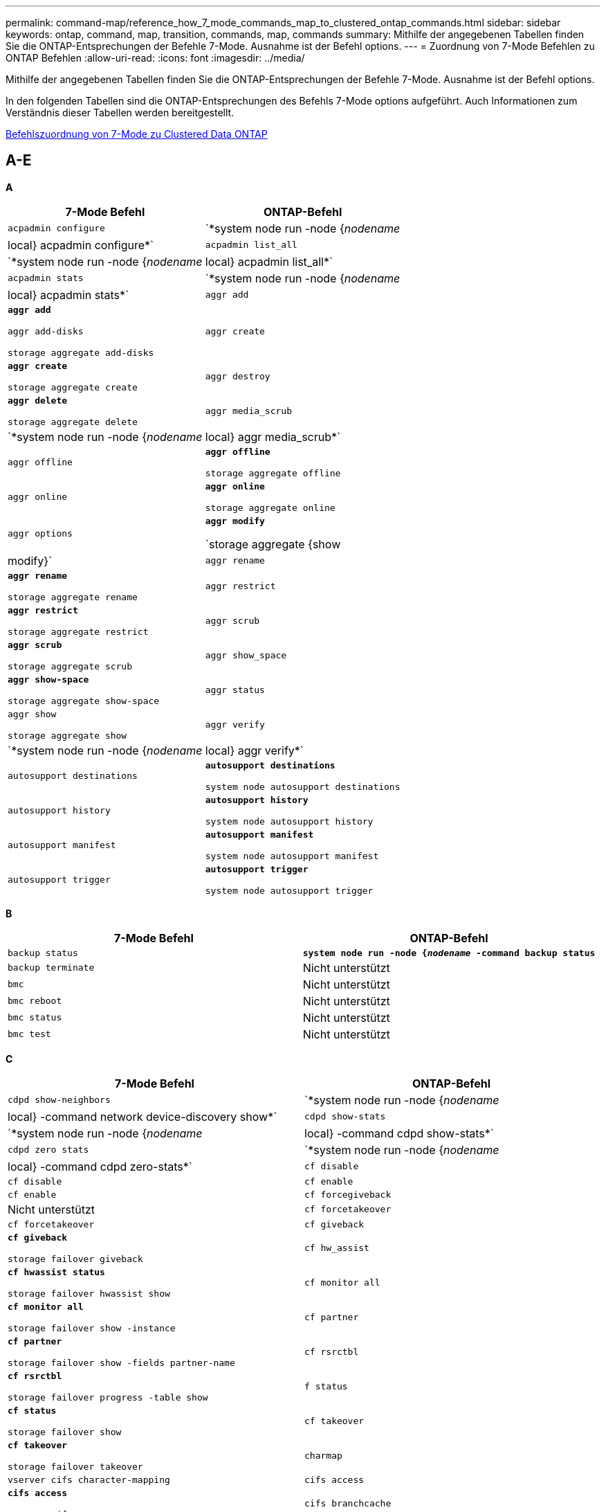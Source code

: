 ---
permalink: command-map/reference_how_7_mode_commands_map_to_clustered_ontap_commands.html 
sidebar: sidebar 
keywords: ontap, command, map, transition, commands, map, commands 
summary: Mithilfe der angegebenen Tabellen finden Sie die ONTAP-Entsprechungen der Befehle 7-Mode. Ausnahme ist der Befehl options. 
---
= Zuordnung von 7-Mode Befehlen zu ONTAP Befehlen
:allow-uri-read: 
:icons: font
:imagesdir: ../media/


[role="lead"]
Mithilfe der angegebenen Tabellen finden Sie die ONTAP-Entsprechungen der Befehle 7-Mode. Ausnahme ist der Befehl options.

In den folgenden Tabellen sind die ONTAP-Entsprechungen des Befehls 7-Mode options aufgeführt. Auch Informationen zum Verständnis dieser Tabellen werden bereitgestellt.

xref:concept_how_to_interpret_clustered_ontap_command_maps_for_7_mode_administrators.adoc[Befehlszuordnung von 7-Mode zu Clustered Data ONTAP]



== A-E

[role="lead"]
*A*

|===
| 7-Mode Befehl | ONTAP-Befehl 


 a| 
`acpadmin configure`
 a| 
`*system node run -node {_nodename_|local} acpadmin configure*`



 a| 
`acpadmin list_all`
 a| 
`*system node run -node {_nodename_|local} acpadmin list_all*`



 a| 
`acpadmin stats`
 a| 
`*system node run -node {_nodename_|local} acpadmin stats*`



 a| 
`aggr add`
 a| 
`*aggr add*`

`aggr add-disks`

`storage aggregate add-disks`



 a| 
`aggr create`
 a| 
`*aggr create*`

`storage aggregate create`



 a| 
`aggr destroy`
 a| 
`*aggr delete*`

`storage aggregate delete`



 a| 
`aggr media_scrub`
 a| 
`*system node run -node {_nodename_|local} aggr media_scrub*`



 a| 
`aggr offline`
 a| 
`*aggr offline*`

`storage aggregate offline`



 a| 
`aggr online`
 a| 
`*aggr online*`

`storage aggregate online`



 a| 
`aggr options`
 a| 
`*aggr modify*`

`storage aggregate {show | modify}`



 a| 
`aggr rename`
 a| 
`*aggr rename*`

`storage aggregate rename`



 a| 
`aggr restrict`
 a| 
`*aggr restrict*`

`storage aggregate restrict`



 a| 
`aggr scrub`
 a| 
`*aggr scrub*`

`storage aggregate scrub`



 a| 
`aggr show_space`
 a| 
`*aggr show-space*`

`storage aggregate show-space`



 a| 
`aggr status`
 a| 
`aggr show`

`storage aggregate show`



 a| 
`aggr verify`
 a| 
`*system node run -node {_nodename_|local} aggr verify*`



 a| 
`autosupport destinations`
 a| 
`*autosupport destinations*`

`system node autosupport destinations`



 a| 
`autosupport history`
 a| 
`*autosupport history*`

`system node autosupport history`



 a| 
`autosupport manifest`
 a| 
`*autosupport manifest*`

`system node autosupport manifest`



 a| 
`autosupport trigger`
 a| 
`*autosupport trigger*`

`system node autosupport trigger`

|===
[role="lead"]
*B*

|===
| 7-Mode Befehl | ONTAP-Befehl 


 a| 
`backup status`
 a| 
`*system node run -node {_nodename_ -command backup status*`



 a| 
`backup terminate`
 a| 
Nicht unterstützt



 a| 
`bmc`
 a| 
Nicht unterstützt



 a| 
`bmc reboot`
 a| 
Nicht unterstützt



 a| 
`bmc status`
 a| 
Nicht unterstützt



 a| 
`bmc test`
 a| 
Nicht unterstützt

|===
[role="lead"]
*C*

|===
| 7-Mode Befehl | ONTAP-Befehl 


 a| 
`cdpd show-neighbors`
 a| 
`*system node run -node {_nodename_|local} -command network device-discovery show*`



 a| 
`cdpd show-stats`
 a| 
`*system node run -node {_nodename_|local} -command cdpd show-stats*`



 a| 
`cdpd zero stats`
 a| 
`*system node run -node {_nodename_|local} -command cdpd zero-stats*`



 a| 
`cf disable`
 a| 
`cf disable`



 a| 
`cf enable`
 a| 
`cf enable`



 a| 
`cf forcegiveback`
 a| 
Nicht unterstützt



 a| 
`cf forcetakeover`
 a| 
`cf forcetakeover`



 a| 
`cf giveback`
 a| 
`*cf giveback*`

`storage failover giveback`



 a| 
`cf hw_assist`
 a| 
`*cf hwassist status*`

`storage failover hwassist show`



 a| 
`cf monitor all`
 a| 
`*cf monitor all*`

`storage failover show -instance`



 a| 
`cf partner`
 a| 
`*cf partner*`

`storage failover show -fields partner-name`



 a| 
`cf rsrctbl`
 a| 
`*cf rsrctbl*`

`storage failover progress -table show`



 a| 
`f status`
 a| 
`*cf status*`

`storage failover show`



 a| 
`cf takeover`
 a| 
`*cf takeover*`

`storage failover takeover`



 a| 
`charmap`
 a| 
`vserver cifs character-mapping`



 a| 
`cifs access`
 a| 
`*cifs access*`

`vserver cifs access`



 a| 
`cifs branchcache`
 a| 
`*cifs branchcache*`

`vserver cifs branchcache`



 a| 
`cifs changefilerpwd`
 a| 
`*cifs changefilerpwd*`

`vserver cifs changefilerpwd`



 a| 
`cifs domaininfo`
 a| 
vserver cifs {show Instance-Domain ermittelte-Server show -instance}



 a| 
`cifs gpresult`
 a| 
`vserver cifs group-policy show-applied`



 a| 
`cifs gpupdate`
 a| 
`vserver cifs group-policy update`



 a| 
`cifs homedir`
 a| 
`vserver cifs home-directory`



 a| 
cifs-Nbalias
 a| 
vserver cifs { add-netbios-Aliase - remove-netbios-Aliase - show -Display-netbios-Aliase }



 a| 
cifs-Präfdc
 a| 
vserver cifs Domain bevorzugt - dc



 a| 
cifs-Neustart
 a| 
cifs vserver Start



 a| 
cifs-Sitzungen
 a| 
vservern zeigen cifs-Sitzungen



 a| 
cifs Einrichtung
 a| 
cifs vserver erstellen



 a| 
cifs-Freigaben
 a| 
*cifs Shares* vserver cifs Share



 a| 
cifs-Statistik
 a| 
Statistiken zeigen -object cifs



 a| 
cifs beenden
 a| 
cifs-Stopp von vserver



 a| 
cifs-Testdc
 a| 
cifs-Domänenerkannte vserver-Server



 a| 
cifs resetdc
 a| 
*cifs resetdc* vserver cifs Domain entdeckt-Server Reset-Server



 a| 
Klon löschen
 a| 
Nicht unterstützt



 a| 
Klon wird gestartet
 a| 
Erstellen eines Volume-Dateiklonen



 a| 
Klonstopp
 a| 
Nicht unterstützt



 a| 
Klonstatus
 a| 
Klon von Volume-Dateien werden angezeigt



 a| 
Konfigurationsklon
 a| 
Nicht unterstützt



 a| 
Konfigurationsdiff
 a| 
Nicht unterstützt



 a| 
Config Dump
 a| 
Nicht unterstützt



 a| 
Konfigurations-Restore
 a| 
Nicht unterstützt



 a| 
Cordump
 a| 
Coredump des Systemknotens

|===
[role="lead"]
*D*

|===
| 7-Mode Befehl | ONTAP-Befehl 


 a| 
Datum
 a| 
*Datum* { System } Cluster } date { show modify



 a| 
dcb-Priorität
 a| 
Auf dem System-Node wird die dcb-Priorität -Node _nodename_ -Command ausgeführt



 a| 
dcb-Priorität wird angezeigt
 a| 
Auf dem System-Node wird die DCB-Priorität -Node _nodename_ -Command angezeigt



 a| 
dcb anzeigen
 a| 
Auf dem System-Node wird -Node _nodename_ -Command dcb show ausgeführt



 a| 
df
 a| 
*Df*



 a| 
df [aggr-Name]
 a| 
df -Aggregate _Aggregate-Name_



 a| 
df [PATH Name]
 a| 
df -fileys-Name_path- Name_



 a| 
df -A
 a| 
*Df -A*



 a| 
df -g
 a| 
*Df -g* df -Gigabyte



 a| 
df -h
 a| 
*Df -h* df -Autosize



 a| 
df – i
 a| 
*Df -i*



 a| 
df – k
 a| 
*Df -k* df -Kilobyte



 a| 
df – L
 a| 
*Df -L* df -FlexCache



 a| 
df -m
 a| 
*Df -m* df -Megabyte



 a| 
df -r
 a| 
*Df -r*



 a| 
df -s
 a| 
*Df -s*



 a| 
df -S
 a| 
*Df -S*



 a| 
df -t
 a| 
*Df -t* df -Terabyte



 a| 
df -V
 a| 
*Df -V* df -Volumes



 a| 
df -x
 a| 
*Df -x* df -skip-Snapshot-Lines



 a| 
Festplattenzuordnung
 a| 
*Disk zuweisen* Speicher Festplatte zuweisen



 a| 
Festplattenverschlüsselung
 a| 
Auf dem Systemknoten wird -Node ausgeführt__nodename__ -command Disk verschlüsselte



 a| 
Festplattenausfall
 a| 
* Datenträger schlägt fehl* Speicher-Festplatte schlägt fehl



 a| 
Festplattenmaint
 a| 
*Disk maint {Start } Status }* System Node Run -Node {_nodename_ Local} -Command Disk maint {Start/Abbruch/Status/Liste



 a| 
Festplatte entfernen
 a| 
*Disk entfernen* Speicherdatenträger entfernen



 a| 
Festplatte austauschen
 a| 
*Disk ersetzen* Speicherdatenträger ersetzen



 a| 
Festplattenbereinigung
 a| 
Auf dem System-Node wird -Node _nodename_ -Command Disk desinfiziert



 a| 
Scrub auf Festplatte
 a| 
Storage-Aggregat-Scrub



 a| 
Disk anzeigen
 a| 
Speicher Festplatte anzeigen



 a| 
Scheibe simmpull
 a| 
Auf dem System-Node wird -Node _nodename_ -Command Disk simpull ausgeführt



 a| 
Scheibe sidrücken
 a| 
Auf dem System-Node wird -Node _nodename_ -Command Disk simpest ausgeführt



 a| 
Festplatte: Keine Ersatzteile
 a| 
Speicherfestplatte Nullen



 a| 
Disk_FW_Update
 a| 
Das System-Node-Image wird geändert



 a| 
dns-Info
 a| 
dns-Anzeige



 a| 
Download
 a| 
Aktualisierung des System-Node-Images



 a| 
Du [PATH Name]
 a| 
Du -vserver _vservername_ -Path __Pfadname__Volume-Datei show-Disk-uennutzung -vserver_vserver_Name_ -path_Pfadname_



 a| 
Du -h
 a| 
Du -vserver _vservername_ -path _Pfadname_ -hvolume file show-Disk-nutzungses -vserver _vserver_Name_ -path_Pfadname_ -h



 a| 
Du -k
 a| 
Du -vserver _vservername_ -path _Pfadname_ -kVolume file show-Disk-usnutzungses -vserver _vserver_Name_ -path_Pfadname_ -k



 a| 
Du -m
 a| 
Du -vserver _vservername_ -path _Pfadname_ -mvolume file show-Disk-uutzen -vserver _vserver_Name_ -path_Pfadname_ -m



 a| 
Du -r
 a| 
Du -vserver _vservername_ -path _Pfadname_ -rVolume-Datei show-Disk-nutzungses -vserver _vserver_Name_ -path_Pfadname_ -r



 a| 
Du -U
 a| 
Du -vserver _vservername_ -path _Pfadname_ -uvolume file show-Disk-usnutzungses -vserver _vserver_Name_ -path_Pfadname_ -U



 a| 
Dump
 a| 
Nicht unterstütztSie müssen das Backup mithilfe von NDMP wie in der Tape Backup-Dokumentation beschrieben initiieren. Für die Funktion dump-to-null müssen Sie die NDMP-Umgebungsvariable DUMP_TO_Null einstellen.

https://["Datensicherung mithilfe von Tape Backup"]

|===
[role="lead"]
*E*

|===
| 7-Mode Befehl | ONTAP-Befehl 


 a| 
Echo
 a| 
*Echo*



 a| 
ems-Ereignisstatus
 a| 
*ems Ereignisstatus* Ereignisstatus wird angezeigt



 a| 
ems-Log Dump
 a| 
Ereignisprotokollshow -time >__time-interval___



 a| 
ems-Log Dump-Wert
 a| 
Ereignisprotokoll zeigen



 a| 
Umgebungs-Chassis
 a| 
Auf dem System-Node wird -Node {_nodename_ Local} -Command Environment Chassis ausgeführt



 a| 
Umgebungsstatus
 a| 
Der Umgebungsstatus des System-Knotens -Node__nodename_ -Command wird ausgeführt



 a| 
Umgebungs-Shelf
 a| 
Nicht unterstützt

Sie müssen den Befehlssatz „`storage Shelf`“ verwenden.



 a| 
Umgebungs-Shelf_Log
 a| 
*Environment Shelf_Log* System Node Run -Node {_nodename_ Local} -Command Environment Shelf_log



 a| 
Environment Shelf_stats
 a| 
Auf dem System-Node wird -Node {_nodename_ Local} -Command Environment Shelf_stats ausgeführt



 a| 
Umgebungs-Shelf_Power_Status
 a| 
Nicht unterstützt Sie müssen den Befehlssatz „`storage Shelf`“ verwenden.



 a| 
Umgebungs-Chassis
 a| 
Auf dem System-Node wird -Node {_nodename_ Local} -Command Environment Chassis ausgeführt



 a| 
Sensoren der Chassis-Liste der Umgebung
 a| 
Auf dem System-Node werden -Node {_nodename_ Local}-Umgebungssensoren angezeigt



 a| 
Exportfs
 a| 
vserver Exportrichtlinie [Regel]



 a| 
Exportfs -f
 a| 
der Cache für die exportrichtlinie von vserver wird bereinigt



 a| 
Exportfs -o
 a| 
vserver Exportrichtlinie



 a| 
Exportfs -p
 a| 
regel für die Exportrichtlinie von vserver



 a| 
Exportfs -q
 a| 
vserver Exportrichtlinie [Regel]

|===


== F-J

[role="lead"]
*F*

|===
| 7-Mode Befehl | ONTAP-Befehl 


 a| 
Konfiguration fcadmin
 a| 
Auf dem System-Node wird -Node {_nodename_ Local} -Command fcadmin config ausgeführt



 a| 
Fcadmin Link_stats
 a| 
Auf dem Systemknoten wird -Node {_nodename_ lokaler} -command fcadmin Link_stats ausgeführt



 a| 
Fcadmin fcal_stats
 a| 
Auf dem Systemknoten wird -Node {_nodename_ lokaler} -command fcadmin fcal_stats ausgeführt



 a| 
Fcadmin device_map
 a| 
Auf dem Systemknoten wird -Node {_nodename_ Local} -command fcadmin device_map ausgeführt



 a| 
Fcknic
 a| 
Nicht unterstützt



 a| 
fcp-Konfiguration
 a| 
Ändern des Network fcp Adapters



 a| 
fcp Nameserver
 a| 
*fcp Nameserver Show* vserver fcp Nameserver Show



 a| 
fcp-Knotenname
 a| 
vserver fcp-Knotenname



 a| 
fcp-Ping
 a| 
*fcp Ping-igroup show ODER fcp Ping-Initiator show*

vserver fcp Ping-igroup show ODER vServer fcp Ping-Initiator show



 a| 
fcp-Portname
 a| 
*fcp Portname show* vserver fcp Portname anzeigen



 a| 
fcp anzeigen
 a| 
vserver fcp zeigen



 a| 
fcp wird gestartet
 a| 
*fcp Start* vserver fcp Start



 a| 
fcp-Statistik
 a| 
*fcp Stats* fcp Adapter Stats



 a| 
fcp-Status
 a| 
fcp-Status von vserver



 a| 
fcp-Stopp
 a| 
*fcp STOP* vserver fcp STOP



 a| 
fcp-Topologie
 a| 
es werden die FCP-Topologie des Netzwerks oder die FCP-Topologie des vServers angezeigt



 a| 
fcp wwpn-Alias
 a| 
*fcp wwpn-Alias* vServer fcp wwpn-Alias



 a| 
fcp-Zone
 a| 
*fcp-Zone wird angezeigt*

Netzwerk-fcp-Zone wird angezeigt



 a| 
fcp Dump
 a| 
*fcp Adapter Dump* Netzwerk fcp Adapter Dump



 a| 
fcp zurücksetzen
 a| 
*fcp Adapter zurücksetzen* Netzwerk-fcp-Adapter zurückgesetzt



 a| 
Fcstat Link_stats
 a| 
Auf dem Systemknoten wird -Node {_nodename_ lokaler} -command fcstat Link_stats ausgeführt



 a| 
Fcstat fcal_stats
 a| 
Auf dem Systemknoten wird -Node {_nodename_ lokaler} -command fcstat fcal_stats ausgeführt



 a| 
Fcstat device_map
 a| 
Auf dem Systemknoten wird -Node {_nodename_ Local} -command fcstat device_map ausgeführt



 a| 
Dateireservierung
 a| 
Volume-Dateireservierung



 a| 
Filestat
 a| 
Nicht unterstützt



 a| 
FlexCache
 a| 
Volume FlexCache



 a| 
fpolicy
 a| 
*fpolicy* vserver fpolicy



 a| 
Fsicherheitsshow
 a| 
vserver-Sicherheitsdatei wird angezeigt



 a| 
Fsicherheitsrelevante Daten
 a| 
es gelten das vserver-Sicherheitsdateiverzeichnis



 a| 
Fsicherheitsstatus
 a| 
vserver Security file-Directory Job-show



 a| 
Fsicherheitsrelevante Stornierung
 a| 
legen Sie einen Job für das vservers für die Sicherheitsdateiverzeichnis auf



 a| 
FSecurity-Schutz vor dem Entfernen
 a| 
vserver Security file-Directory remove-lag



 a| 
ftp
 a| 
Nicht unterstützt

|===
[role="lead"]
*H*

|===
| 7-Mode Befehl | ONTAP-Befehl 


 a| 
Halt
 a| 
System Node halt -Node _nodename_



 a| 
Halt -f
 a| 
Anhalten des Systemknotens -Takeover wahr



 a| 
Halt -d
 a| 
System Node halt -Dump TRUE



 a| 
Hilfe
 a| 
?


NOTE: Sie müssen das Fragezeichen (?) eingeben. Symbol, um diesen Befehl in ONTAP auszuführen.



 a| 
Hostname
 a| 
*Hostname* System Hostname



 a| 
Httpstat
 a| 
Nicht unterstütztSie müssen den Statistik-Befehl verwenden.

|===
[role="lead"]
*I*

|===
| 7-Mode Befehl | ONTAP-Befehl 


 a| 
If_addr_Filter_Info
 a| 
System Node run -Note _nodename_ -Command if_addr_Filter_info



 a| 
Ifconfig
 a| 
Netzwerk-Schnittstellenarbeit {Schnittstelle}



 a| 
Ifconfig -a
 a| 
Netzwerkschnittstelle zeigen Netzwerk {Schnittstelle} Port an



 a| 
Ifconfig-Alias
 a| 
Netzwerkschnittstelle erstellen



 a| 
Ifconfig down
 a| 
Netzwerkschnittstelle modify -Status-admin nicht aktiv



 a| 
Ifconfig flowcontrol
 a| 
Netzwerk-Port modify -flowcontrol-admin



 a| 
Ifconfig-Mediatype
 a| 
Netzwerkanschluss ändern {-Duplex-admin - -Speed-admin}



 a| 
Ifconfig mtusize
 a| 
Netzwerkport modify -mtu



 a| 
Ifconfig Netzmaske
 a| 
Netzwerkschnittstelle modify -Netmask



 a| 
Ifconfig auf
 a| 
Netzwerkschnittstelle modify -Status-admin up



 a| 
Iffrip erstellen
 a| 
Netzwerkport-iffrp create



 a| 
Iffrip hinzufügen
 a| 
Netzwerk-Port iffrp add -Port



 a| 
Iffrp löschen
 a| 
Netzwerkport iffrp remove-Port



 a| 
Ifgrp zerstören
 a| 
Netzwerkport iffrp delete



 a| 
Iffrip Gefallen
 a| 
Erstellen Sie in ONTAP 9 Releases eine Failover-Gruppe für die beiden Ports mit dem Befehl „Network Interface Failover-groups create“. Verwenden Sie dann den Befehl Network Interface modify, um den bevorzugten Home-Port mit der Option -Home-Port einzustellen, und setzen Sie die Option -autorevert auf true.


NOTE: Entfernen Sie die Ports aus dem iffrp, bevor Sie sie zur Failover-Gruppe hinzufügen. Als Best Practice wird empfohlen, Ports von unterschiedlichen NICs zu verwenden. Diese Praxis verhindert auch EMS-Warnungen in Bezug auf unzureichende Redundanz.



 a| 
Iffrp nofavor
 a| 
Verwenden Sie in ONTAP 9 Versionen dasselbe Verfahren für Failover-Gruppen.



 a| 
Iffrip-Status
 a| 
Auf dem Systemknoten wird der Status -Node {_nodename_ Local} -Command iffrp ausgeführt



 a| 
Iffrip stat
 a| 
Auf dem System-Node wird -Node {_nodename_ Local} -Command ifstat _iffrp-Port_ ausgeführt



 a| 
Iffrip-Show
 a| 
Netzwerkport-iffrp wird angezeigt



 a| 
Ifinfo
 a| 
Auf dem System-Node wird -Node {_nodename_ Local} -Command ifinfo ausgeführt



 a| 
Ifstat
 a| 
Auf dem System-Node wird -Node {_nodename_ Local} -Command ifstat ausgeführt



 a| 
initiatorgruppe hinzufügen
 a| 
*Igroup hinzufügen* lun igroup hinzufügen



 a| 
igroup alua
 a| 
lun igroup modify -alua



 a| 
igroup-Bindung
 a| 
*Igroup binden* lun igroup binden



 a| 
igroup zerstören
 a| 
*Igroup delete* lun igroup löschen



 a| 
initiatorgruppe erstellen
 a| 
*Igroup create* lun igroup create



 a| 
initiatorgruppe entfernen
 a| 
*Igroup entfernen* lun igroup entfernen



 a| 
igroup umbenennen
 a| 
*Igroup umbenennen* lun igroup umbenennen



 a| 
initiatorgruppe
 a| 
Igrouplun-igroup-Satz



 a| 
initiatorgruppe wird angezeigt
 a| 
*Igroup show* lun igroup anzeigen



 a| 
igroup-Set-ostype
 a| 
igroup modify -ostype



 a| 
bindung der initiatorgruppe aufheben
 a| 
*Igroup unbind* lun igroup unbind



 a| 
ipsec
 a| 
Nicht unterstützt



 a| 
iscsi-Alias
 a| 
iscsi Createvserver iscsi erstellt ODER

iscsi ändern

vserver iscsi Ändern



 a| 
iscsi-Verbindung
 a| 
*iscsi-Verbindung* vserver iscsi-Verbindung



 a| 
iscsi-Initiator
 a| 
*iscsi-Initiator* vserver iscsi-Initiator



 a| 
iscsi-Schnittstelle
 a| 
*iscsi-Schnittstelle* vserver iscsi-Schnittstelle



 a| 
iscsi isns
 a| 
*iscsi isns* vserver iscsi isns



 a| 
iscsi-Portal
 a| 
*iscsi-Portal* vserver iscsi-Portal



 a| 
iscsi-Sicherheit
 a| 
*iscsi-Sicherheit* vserver iscsi-Sicherheit



 a| 
iscsi-Sitzung
 a| 
*iscsi-Sitzung* vserver iscsi-Sitzung



 a| 
iscsi zeigen
 a| 
*iscsi Show* vserver iscsi zeigen



 a| 
iscsi Start
 a| 
*iscsi Start* vserver iscsi Start



 a| 
iscsi-Statistiken
 a| 
Statistik {Start STOP show} -object -Wert Objekt_


NOTE: Verfügbar auf der erweiterten Berechtigungsebene



 a| 
iscsi-Stopp
 a| 
*iscsi-Stopp* Server-iscsi-Stopp

|===


== K-O

[role="lead"]
*K*

|===
| 7-Mode Befehl | ONTAP-Befehl 


 a| 
Schlüsselmanager
 a| 
Auf dem Systemknoten wird -Node {_nodename_ lokaler} -Command key_Manager ausgeführt



 a| 
Schlüsselgr
 a| 
Systemknoten führen -Node {_nodename_ Local} -command keymgr für die Management-Schnittstellentasten aus, müssen Sie die Befehle "`security Certificates`" verwenden.

|===
[role="lead"]
*L*

|===
| 7-Mode Befehl | ONTAP-Befehl 


 a| 
`*license*`
 a| 
`*license show*`

`*system license show*`



 a| 
`*license add*`
 a| 
`*license add*`

`*system license add -license-code _V2_license_code_*`



 a| 
`*license delete*`
 a| 
`*license delete*`

`*system license delete -package _package_name_*`



 a| 
`*lock break*`
 a| 
`*vserver locks break*`


NOTE: Verfügbar auf der erweiterten Berechtigungsebene



 a| 
`*lock break -h host*`
 a| 
`*vserver locks break -client-address _client-address_*`



 a| 
`*lock break -net network*`
 a| 
`*vserver locks break -client-address-type _ip address type_*`



 a| 
`*lock break -o owner*`
 a| 
`*vserver locks break -owner-id _owner-id_*`



 a| 
`*lock break -p protocol*`
 a| 
`*vserver locks break -protocol _protocol_*`



 a| 
`*lock status*`
 a| 
`*vserver locks show*`



 a| 
`*lock status -h host*`
 a| 
`*vserver locks show -client-address _client-address_*`



 a| 
`*lock status -o owner*`
 a| 
`*vserver locks show -owner-id _owner id_*`



 a| 
`*lock status -p protocol*`
 a| 
`*vserver locks show -protocol _protocol_*`



 a| 
`*logger*`
 a| 
`*logger*`

`*system node run -node {nodename|local} -command logger*`



 a| 
`*logout*`
 a| 
`*exit*`



 a| 
`*lun clone*`
 a| 
`*volume file clone create*`



 a| 
`*lun comment*`
 a| 
`*lun comment*`



 a| 
`*lun config_check*`
 a| 
Nicht unterstützt



 a| 
`*lun create*`
 a| 
`lun create –vserver _vserver_name_*`



 a| 
`*lun destroy*`
 a| 
`*lun delete*`



 a| 
`*lun map*`
 a| 
`*lun map –vserver _vserver_name_*`



 a| 
`*lun maxsize*`
 a| 
`*lun maxsize*`



 a| 
`*lun move*`
 a| 
`*lun move*`



 a| 
`*lun offline*`
 a| 
`*lun modify -state offline*`



 a| 
`*lun online*`
 a| 
`*lun modify -state online*`



 a| 
`*lun resize*`
 a| 
`*lun resize*`



 a| 
`*lun set*`
 a| 
`*lun set*`



 a| 
`*lun setup*`
 a| 
`*lun create*`



 a| 
`*lun share*`
 a| 
Nicht unterstützt



 a| 
`*lun show*`
 a| 
`*lun show*`



 a| 
`*lun snap*`
 a| 
Nicht unterstützt



 a| 
`*lun stats*`
 a| 
`*statistics show -object lun*`


NOTE: Verfügbar auf der erweiterten Berechtigungsebene



 a| 
`*lun unmap*`
 a| 
`*lun unmap*`

|===
[role="lead"]
*M*

|===
| 7-Mode Befehl | ONTAP-Befehl 


 a| 
Mann
 a| 
*Mann*



 a| 
Maxfiles
 a| 
vol modify -max-_number-of-files_ ODER vol -fields-Dateien



 a| 
mt
 a| 
Nicht unterstützt

Sie müssen den Befehlssatz für das Speicherband verwenden.

|===
[role="lead"]
*N*

|===
| 7-Mode Befehl | ONTAP-Befehl 


 a| 
nbtstat
 a| 
vserver cifs nbtstat



 a| 
NDMPD
 a| 
{System} Server Dienste ndmp



 a| 
NDMPcopy
 a| 
Auf dem System-Node wird -Node {_nodename_ Local} ndmpcopy ausgeführt



 a| 
NDMPD ein
 a| 
*NDMPD auf* Systemdienste NDMPD auf



 a| 
NDMPD aus
 a| 
*NDMPD off* Systemdienste NDMPD aus



 a| 
NDMPD-Status
 a| 
{System} vserver Services ndmp-Status



 a| 
NDMPD-Sonde
 a| 
{System} Dienste ndmp-Sonde



 a| 
NDMPd töten
 a| 
{System} Dienste ndmp kill



 a| 
NDMPD-Kilall
 a| 
{System} Dienste ndmp kill-all



 a| 
NDMPD-Kennwort
 a| 
{System} Dienste ndmp-Passwort



 a| 
NDMPD-Version
 a| 
{System} Dienste ndmp-Version



 a| 
ndp
 a| 
Auf dem Systemknoten wird -Node {_nodename_ lokaler} keymgr ausgeführt



 a| 
Netdiag
 a| 
Nicht unterstütztSie müssen die Netzwerkschnittstelle oder netstat-Befehle verwenden.



 a| 
Netsat
 a| 
Auf dem Systemknoten wird der Node _nodename_-Befehl netstat ausgeführt



 a| 
Failover der Netzwerkschnittstelle
 a| 
Netzwerkschnittstelle show -Failover



 a| 
Netzwerkport-vlan ändern
 a| 
Nicht unterstützt



 a| 
nfs aus
 a| 
*nfs aus* vserver nfs aus



 a| 
nfs-an
 a| 
*nfs auf* vserver nfs auf



 a| 
nfs Einrichtung
 a| 
vserver nfs Erstellung ODER vServer-Einrichtung



 a| 
nfs stat
 a| 
Statistik {Start} -object nfs*



 a| 
nfs-Status
 a| 
nfs-Status von vserver



 a| 
nfs vstorage
 a| 
vserver nfs modify -vstorage



 a| 
Nfsstat
 a| 
Statistics show -object nfs*

|===
[role="lead"]
*O*

|===
| 7-Mode Befehl | ONTAP-Befehl 


 a| 
Geortet
 a| 
Nicht unterstützt

|===


== P-T

[role="lead"]
*P*

|===
| 7-Mode Befehl | ONTAP-Befehl 


 a| 
Partner
 a| 
Nicht unterstützt



 a| 
Passwd
 a| 
Sicherheits-Login-Passwort



 a| 
perf-Bericht -t
 a| 
Statistik {Start} -object perf



 a| 
Ping \{Host}
 a| 
Netzwerk ping {-Node _nodename_ - lif _lif-Name_} -Destination



 a| 
Ping \{count}
 a| 
Netzwerk ping {-Node _nodename_ - lif _lif-Name_} -count



 a| 
Ping -l-Schnittstelle
 a| 
Netzwerk ping -lif _lif-Name_



 a| 
Ping -V
 a| 
Netzwerk ping -Node {_nodename_ - lif _lif-Name_} -verbose



 a| 
Ping -s
 a| 
Netzwerk ping -Node {_nodename_ -lif _lif-Name_} -show-Detail



 a| 
Ping -R
 a| 
Netzwerk ping -Node {_nodename_ -lif _lif-Name_} -record-Route



 a| 
Pktt löschen
 a| 
Auf dem Systemknoten wird -Node {_nodename_ Local} pktt delete ausgeführt



 a| 
Pktt-Dump
 a| 
Auf dem Systemknoten wird -Node {_nodename_ lokaler} pktt Dump ausgeführt



 a| 
Pktt-Liste
 a| 
Auf dem Systemknoten wird -Node {_nodename_ Local} pktt-Liste ausgeführt



 a| 
PKTP-Pause
 a| 
Auf dem Systemknoten wird -Node {_nodename_ lokaler} pktt Pause ausgeführt



 a| 
Pktt Start
 a| 
Auf dem Systemknoten wird -Node {_nodename_ lokaler} pktt-Start ausgeführt



 a| 
Pktt-Status
 a| 
System Node Run -Node {_nodename_ lokaler} pktt Status



 a| 
Pktt-Stopp
 a| 
Auf dem Systemknoten wird -Node {_nodename_ lokaler} pktt-Stopp ausgeführt



 a| 
Portset hinzufügen
 a| 
*Portset add* lun Portset add



 a| 
Portset create
 a| 
*Portset create* lun Portset create



 a| 
Portsatz löschen
 a| 
*Portset delete* lun Portset löschen



 a| 
Portset entfernen
 a| 
*Portset remove* lun Portset entfernen



 a| 
Portset anzeigen
 a| 
*Portset show* lun portset anzeigen



 a| 
Standard für Hybrid-Cache
 a| 
Nicht unterstützt



 a| 
Priorität für Hybrid-Cache-Satz
 a| 
Volume modify -Volume_Volume_Name_ -vserver_vserver_Name_ -Caching-Policy_Name_



 a| 
Prioritätsachse Hybrid-Cache zeigen
 a| 
Volume show -Volume _Volume_Name_ -vserver _vserver_Name_ -Fields Caching -Policy



 a| 
priv.-Satz
 a| 
Set-Privilege

|===
[role="lead"]
*Q*

|===
| 7-Mode Befehl | ONTAP-Befehl 


 a| 
Qtree erstellen
 a| 
*Qtree erstellen* Volume qtree erstellen



 a| 
Qtree-Oplocks
 a| 
*Qtree Oplocks* Volumen-qtree-Oplocks



 a| 
Qtree Sicherheit
 a| 
*Qtree Security* Volume qtree Sicherheit



 a| 
Qtree-Status
 a| 
Qtree zeigt Volume-qtree



 a| 
Qtree-Statistiken
 a| 
Qtree StatistikenVolume qtree Statistiken



 a| 
Kontingentzuhaben
 a| 
Kontingentänderung -State Volume quota modify -State auf



 a| 
Quotenablassen
 a| 
Quotenänderung -statevolume quota modify -State off



 a| 
Kontingente aus
 a| 
*Quote off* Mengenquote aus



 a| 
Kontingente ein
 a| 
*Quote auf* Mengenkontingent auf



 a| 
Kontingentbericht
 a| 
*Quota Report* Volumen Quota Report



 a| 
Kontingentgröße ändern
 a| 
*Kontingentgröße* Volumen Quote Größe



 a| 
Kontingentstatus
 a| 
Kontingent zeigen Volume-Kontingent an



 a| 
Kontingentmeldungen
 a| 
Volume Quota show -fields Logging, logging -interval

|===
[role="lead"]
*R*

|===
| 7-Mode Befehl | ONTAP-Befehl 


 a| 
Radius
 a| 
Nicht unterstützt



 a| 
Datum
 a| 
Nicht unterstützt



 a| 
Rdfile
 a| 
Nicht unterstützt



 a| 
Neuzuweisung aus
 a| 
*Umverteilung aus*



 a| 
Neuzuordnmaßnahme
 a| 
*Umverteilung Messung*



 a| 
Neuzuweisung ein
 a| 
*Umverteilung auf*



 a| 
Neuzuweisung quiesce aus
 a| 
*Neuzuweisung quiesce*



 a| 
Neustart neu zuweisen
 a| 
*Neustart neu zuweisen*



 a| 
Umverteilung des Zeitplans
 a| 
*Plan neu zuweisen*



 a| 
Neuzuweisung starten
 a| 
*Neuzuweisen Start*



 a| 
Umverteilung des Status
 a| 
Weisen Sie neu zu



 a| 
Neuzuweisungen stoppen
 a| 
*Neuzuweisen STOP*



 a| 
Neu booten
 a| 
*Neustart*

System Node neu booten -Node _nodename_



 a| 
Neustart -d
 a| 
*Reboot -d*

System Node neu booten -dump true -Node _nodename_



 a| 
Neustart -f
 a| 
*Reboot -f*

Neustart -hemmen-Übernahme true -Node _nodename_



 a| 
Wiederherstellen
 a| 
Nicht unterstützt

Sie müssen die Wiederherstellung mithilfe von NDMP initiieren. Dies ist in der Dokumentation des Tape-Backups beschrieben.

https://["Datensicherung mithilfe von Tape Backup"]



 a| 
Restore_Backup
 a| 
Restore von System-Knoten: Backup


NOTE: Verfügbar auf der erweiterten Berechtigungsebene



 a| 
Zurücksetzen_auf
 a| 
System Node revert-to Node _nodename_ -Version



 a| 
rlm
 a| 
Nicht unterstützt



 a| 
Route hinzufügen
 a| 
*Route hinzufügen*

Netzwerk-Route erstellen



 a| 
Route löschen
 a| 
*Route löschen*

Netzwerk-Route löschen



 a| 
Route -s
 a| 
*Routenausstellung*

Netzwerk-Route wird angezeigt


NOTE: Die Befehlsfamilie der Netzwerk-Routing-Gruppen ist in ONTAP 9 veraltet und wird ab 9.4 nicht mehr unterstützt.

|===
[role="lead"]
*S*

|===
| 7-Mode Befehl | ONTAP-Befehl 


 a| 
`*sasadmin adapter_state*`
 a| 
`*system node run -node {nodename|local} -command sasadmin adapter_state*`



 a| 
`*sasadmin channels*`
 a| 
`*system node run -node {nodename|local} -command sasadmin channels*`



 a| 
`*sasadmin dev_stats*`
 a| 
`*system node run -node {nodename|local} -command sasadmin dev_stats*`



 a| 
`*sasadmin expander*`
 a| 
`*system node run -node {nodename|local} -command sasadmin expander*`



 a| 
`*sasadmin expander_map*`
 a| 
`*system node run -node {nodename|local} -command sasadmin expander_map*`



 a| 
`*sasadmin expander_phy_state*`
 a| 
`*system node run -node {nodename|local} -command sasadmin expander_phy_state*`



 a| 
`*sasadmin shelf*`
 a| 
`*storage shelf*`



 a| 
`*sasadmin shelf_short*`
 a| 
`*storage shelf*`



 a| 
`*sasstat dev_stats*`
 a| 
`*system node run -node {nodename|local} -command sasstat dev_stats*`



 a| 
`*sasstat adapter_state*`
 a| 
`*system node run -node {nodename|local} -command sasstat adapter_state*`



 a| 
`*sasstat expander*`
 a| 
`*system shelf show -port*`



 a| 
`*sasstat expander_map*`
 a| 
`*storage shelf show -module*`



 a| 
`*sasstat expander_phy_state*`
 a| 
`*system node run -node {nodename|local} sasstat expander_phy_state*`



 a| 
`*sasstat shelf*`
 a| 
`*storage shelf*`



 a| 
`*savecore*`
 a| 
`*system node coredump save-all*`



 a| 
`*savecore -i*`
 a| 
`*system node coredump config show -i*`



 a| 
`*savecore -l*`
 a| 
`*system node coredump show*`



 a| 
`*savecore -s*`
 a| 
`*system node coredump status*`



 a| 
`*savecore -*w`
 a| 
Nicht unterstützt



 a| 
`*savecore -k*`
 a| 
`*system node coredump delete-all -type unsaved-kernel*`



 a| 
`*sectrace add*`
 a| 
`*vserver security trace create*`



 a| 
`*sectrace delete*`
 a| 
`*vserver security trace delete*`



 a| 
`*sectrace show*`
 a| 
`*vserver security trace filter show*`



 a| 
`*sectrace print-status*`
 a| 
`*vserver security trace trace-result show*`



 a| 
`*secureadmin addcert*`
 a| 
`*security certificate install*`



 a| 
`*secureadmin disable ssh*`
 a| 
`*security login modify*`



 a| 
`*secureadmin disable ssl*`
 a| 
`*security ssl modify*`



 a| 
`*secureadmin enable ssl*`
 a| 
`*security ssl modify*`



 a| 
`*secureadmin setup*`
 a| 
`*security*`



 a| 
`*secureadmin setup ssh*`
 a| 
`*security ssh {add|modify}*`



 a| 
`*secureadmin setup ssl*`
 a| 
`*security ssl {add|modify}*`



 a| 
`*secureadmin enable ssh*`
 a| 
`*security login modify*`



 a| 
`*secureadmin status ssh*`
 a| 
`*security login show*`



 a| 
`*secureadmin status ssl*`
 a| 
`*security ssl show*`



 a| 
`*setup*`
 a| 
Nicht unterstützt



 a| 
`*shelfchk*`
 a| 
`*security ssh {add|modify}*`



 a| 
`*showfh*`
 a| 
`*security ssl {add|modify}*`



 a| 
`*sis config*`
 a| 
`*security login modify*`



 a| 
`*sis off*`
 a| 
`*security login show*`



 a| 
`*sis on*`
 a| 
`*security ssl show*`



 a| 
`*sis revert_to*`
 a| 
Nicht unterstützt



 a| 
`*sis start*`
 a| 
`*showfh*`

`*volume file show-filehandle*`



 a| 
`*sis stop*`
 a| 
`*sis off*`

`*volume efficiency off*`



 a| 
`*smtape*`
 a| 
`*sis on*`

`*volume efficiency on*`



 a| 
`*snap autodelete*`
 a| 
`*sis policy*`



 a| 
`*snap create*`
 a| 
`*sis revert_to*`

`*volume efficiency revert-to*`


NOTE: Verfügbar auf der erweiterten Berechtigungsebene



 a| 
`*snap delete*`
 a| 
`*snap delete*`

`*volume snapshot delete*`



 a| 
`*snap delta*`
 a| 
Nicht unterstützt



 a| 
`*snap list*`
 a| 
`*snap show*`

`*volume snapshot show*`



 a| 
`*snap reclaimable*`
 a| 
`*volume snapshot compute -reclaimable*`


NOTE: Verfügbar auf der erweiterten Berechtigungsebene



 a| 
`*snap rename*`
 a| 
`*snap rename*`

`*volume snapshot rename*`



 a| 
`*snap reserve*`
 a| 
Volume {modify show} --fields percent-Snapshot-space --Volumen `_volume-name_`

Storage-Aggregat {modify show} --fields percent-Snapshot-space --Aggregate `_aggregate-name_`



 a| 
`*snap restore*`
 a| 
`*snap restore*`

`*volume snapshot restore*`


NOTE: Verfügbar auf der erweiterten Berechtigungsebene



 a| 
`*snap sched*`
 a| 
`*volume snapshot policy*`



 a| 
`*snap reclaimable*`
 a| 
`*volume snapshot compute-reclaimable*`


NOTE: Verfügbar auf der erweiterten Berechtigungsebene



 a| 
`*snapmirror abort*`
 a| 
`*snapmirror abort*`



 a| 
`*snapmirror break*`
 a| 
`*snapmirror break*`



 a| 
`*snapmirror destinations*`
 a| 
`*snapmirror list-destinations*`



 a| 
`*snapmirror initialize*`
 a| 
`*snapmirror initialize*`



 a| 
`*snapmirror migrate*`
 a| 
Nicht unterstützt



 a| 
`*snapmirror off*`
 a| 
Nicht unterstützt



 a| 
`*snapmirror on*`
 a| 
Nicht unterstützt



 a| 
`*snapmirror quiesce*`
 a| 
`*snapmirror quiesce*`



 a| 
`*snapmirror release*`
 a| 
`*snapmirror release*`



 a| 
`*snapmirror resume*`
 a| 
`*snapmirror resume*`



 a| 
`*snapmirror resync*`
 a| 
`*snapmirror resync*`



 a| 
`*snapmirror status*`
 a| 
`*snapmirror show*`



 a| 
`*snapmirror throttle*`
 a| 
Nicht unterstützt



 a| 
`*snapmirror update*`
 a| 
`*snapmirror update*`



 a| 
`*snmp authtrap*`
 a| 
`*snmp authtrap*`



 a| 
`*snmp community*`
 a| 
`*snmp community*`



 a| 
`*snmp contact*`
 a| 
`*snmp contact*`



 a| 
`*snmp init*`
 a| 
`*snmp init*`



 a| 
`*snmp location*`
 a| 
`*snmp location*`



 a| 
`*snmp traphost*`
 a| 
`*snmp traphost*`



 a| 
`*snmp traps*`
 a| 
`*event route show -snmp-support true*`



 a| 
`*software delete*`
 a| 
`*system node image package delete*`



 a| 
`*software get*`
 a| 
`*system node image get*`



 a| 
`*software install*`
 a| 
`*system node image update*`



 a| 
`*software list*`
 a| 
`*system node image package show*`



 a| 
`*software update*`
 a| 
`*system node image update*`



 a| 
`*source*`
 a| 
Nicht unterstützt



 a| 
`*sp reboot*`
 a| 
`*system service-processor reboot-sp*`



 a| 
`*sp setup*`
 a| 
`*system service-processor network modify*`



 a| 
`*sp status*`
 a| 
`*system service-processor show*`



 a| 
`*sp status -d`*
 a| 
`*system node autosupport invoke-splog*`



 a| 
`*sp status -v*`
 a| 
`*system node autosupport invoke-splog*`



 a| 
`*sp update*`
 a| 
`*system service-processor image update*`



 a| 
`*sp update-status*`
 a| 
`*system service-processor image update-progress*`



 a| 
`*statit*`
 a| 
`*statistics {start|stop|show} -preset statit*`



 a| 
`*stats*`
 a| 
`*statistics {start|stop|show} –object object*`


NOTE: Verfügbar auf der erweiterten Berechtigungsebene



 a| 
`*storage aggregate copy*`
 a| 
Nicht unterstützt



 a| 
`*storage aggregate media_scrub*`
 a| 
`*system node run -node nodename -command aggr media_scrub*`



 a| 
`*storage aggregate snapshot*`
 a| 
Nicht unterstützt



 a| 
`*storage aggregate split*`
 a| 
Nicht unterstützt



 a| 
`*storage aggregate undestroy*`
 a| 
Nicht unterstützt



 a| 
`*storage alias*`
 a| 
`*storage tape alias set*`



 a| 
`*storage array*`
 a| 
`*storage array*`



 a| 
`*storage array modify*`
 a| 
`*storage array modify*`



 a| 
`*storage array remove*`
 a| 
`*storage array remove*`



 a| 
`*storage array remove-port*`
 a| 
`*storage array port remove*`



 a| 
`*storage array show*`
 a| 
`*storage array show*`



 a| 
`*storage array show-config*`
 a| 
`*storage array config show*`



 a| 
`*storage array show luns*`
 a| 
Nicht unterstützt



 a| 
`*storage array show-ports*`
 a| 
`*storage array port show*`



 a| 
`*storage disable adapter*`
 a| 
`*system node run -node {nodename|local} -command storage disable adapter*`



 a| 
`*storage download acp*`
 a| 
`*Storage shelf acp firmware update*`



 a| 
`*storage download shelf*`
 a| 
`*storage firmware download*`


NOTE: Verfügbar auf der erweiterten Berechtigungsebene



 a| 
`*storage enable adapter*`
 a| 
`*system node run -node {nodename|local} -command storage enable adapter*`



 a| 
`*storage load balance*`
 a| 
`*storage load balance*`



 a| 
`*storage load show*`
 a| 
`*storage load show*`



 a| 
`*storage show acp*`
 a| 
`*system node run -node {nodename|local} -command storage show acp*`



 a| 
`*storage show adapter*`
 a| 
`*system node run -node {nodename|local} -command storage show adapter*`



 a| 
`*storage show bridge`*
 a| 
`*storage bridge show*`



 a| 
`*storage show disk*`
 a| 
`*storage show disk*`

`*storage disk show*`



 a| 
`*storage show expander*`
 a| 
`*storage shelf*`



 a| 
`*storage show fabric*`
 a| 
`*system node run -node {nodename|local} -command storage show fabric*`



 a| 
`*storage show fault*`
 a| 
`*system node run -node _nodename_ -command storage show fault*`



 a| 
`*storage show hub*`
 a| 
`*system node run -node {nodename|local} -command storage show hub*`



 a| 
`*storage show initiators*`
 a| 
`*system node run -node {nodename|local} -command storage show initiators*`



 a| 
`*storage show mc*`
 a| 
`*storage tape show-media-changer*`



 a| 
`*storage show port*`
 a| 
`*storage switch*`



 a| 
`*storage show shelf*`
 a| 
`*storage shelf*`



 a| 
`*storage show switch*`
 a| 
`*storage switch show*`



 a| 
`*storage show tape*`
 a| 
`*storage tape show-tape-drive*`



 a| 
`*storage stats tape*`
 a| 
`*statistics show -object tape*`



 a| 
`*storage stats tape zero*`
 a| 
`*statistics {start|stop|show} -object tape*`



 a| 
`*storage unalias*`
 a| 
`*storage tape alias clear*`



 a| 
`*sysconfig*`
 a| 
Nicht unterstützt



 a| 
`*sysconfig -a*`
 a| 
`*system node run -node {nodename|local} -command sysconfig -a*`



 a| 
`*sysconfig -A*`
 a| 
`*system node run -node {nodename|local} -command sysconfig -A*`



 a| 
`*sysconfig -ac*`
 a| 
`*system controller config show-errors -verbose*`



 a| 
`*sysconfig -c*`
 a| 
`*system controllers config-errors show*`



 a| 
`*sysconfig -d*`
 a| 
`*system node run -node {nodename|local} -command sysconfig -d*`



 a| 
`*sysconfig -D*`
 a| 
`*system controller config pci show-add-on devices*`



 a| 
`*sysconfig -h*`
 a| 
`*system node run -node {nodename|local} -command sysconfig -h*`



 a| 
`*sysconfig -m*`
 a| 
`*storage tape show-media-changer*`



 a| 
`*syconfig -M*`
 a| 
`*system node run -node {nodename|local} -command sysconfig -M*`



 a| 
`*sysconfig -p*`
 a| 
Nicht unterstützt

Sie müssen folgende Befehle als Alternativen verwenden:

* Hypervisor-Informationen: System Node Virtual-Machine Hypervisor show
* Systemfestplatten, die Speicher sichern: System Node Virtual-Machine Instance show-System-Disks
* Virtuelle Festplatten sichern Informationen: Speicher Disk show -Virtual-Machine-Disk-info




 a| 
`*sysconfig -P*`
 a| 
`*system controller config pci show-hierarchy*`



 a| 
`*sysconfig -r*`
 a| 
Nicht unterstützt

Zum Anzeigen von Festplatteninformationen müssen Sie die folgenden Befehle verwenden:

* Dateisystemfestplatten: Showstatus des Storage-Aggregats
* Ersatzfestplatten: Storage-Aggregat ShowspareDisks
* Fehlerhafte Festplatten: Speicherscheibe wird -beschädigt angezeigt
* Festplatten im Maintenance Center: Storage Disk show -Maintenance




 a| 
`*sysconfig -t*`
 a| 
`*storage tape show`*



 a| 
`*sysconfig -v*`
 a| 
`*system node run -node _nodename_ -command sysconfig -v`*



 a| 
`*sysconfig -V*`
 a| 
`*system node run -node {nodename|local} -command sysconfig -V*`



 a| 
`*sysstat*`
 a| 
`*statistics {start|stop|show} -preset systat*`


NOTE: Verfügbar auf der erweiterten Berechtigungsebene



 a| 
`*system health alert*`
 a| 
`*system health alert*`



 a| 
`*system health autosupport*`
 a| 
`*system health autosupport*`



 a| 
`*system health config*`
 a| 
`*system health config*`



 a| 
`*system health node-connectivity*`
 a| 
`*system health node-connectivity*`



 a| 
`*system health policy*`
 a| 
`*system health policy*`



 a| 
`*system health status*`
 a| 
`*system health status*`



 a| 
`*system health subsystem show*`
 a| 
`*system health subsystem show*`

|===
[role="lead"]
*T*

|===
| 7-Mode Befehl | ONTAP-Befehl 


 a| 
Zeitzone
 a| 
*Zeitzone*



 a| 
Traceroute -m
 a| 
*Traceroute -m*

Network traceroute { -Node _nodename_ -lif _lif-Name_ } -maxttl_integer_



 a| 
Traceroute -n
 a| 
*Traceroute -n*

Network traceroute -Node {_nodename_} -lif _lif-Name_ -numeric true



 a| 
Traceroute -p
 a| 
*Traceroute -p*

Network traceroute { -Node _nodename_ -lif _lif-Name_ } --Port_integer_



 a| 
Traceroute -q
 a| 
*Traceroute -q*

Network traceroute { -Node _nodename_ -lif _lif-Name_ } -nqueries_integer_



 a| 
Traceroute -s
 a| 
Nicht unterstützt



 a| 
Traceroute -V
 a| 
*Traceroute -V*

Network traceroute { -Node _nodename_ -lif _lif-Name_ } -verbose [ true ]



 a| 
Traceroute -w
 a| 
*Traceroute -w*

Network traceroute { -Node _nodename_ -lif _lif-Name_ } -waittime_integer_

|===


== U-Z

[role="lead"]
*U*

|===
| 7-Mode Befehl | ONTAP-Befehl 


 a| 
Ucadmin
 a| 
System Node Hardware Unified Connect



 a| 
USV
 a| 
Nicht unterstützt



 a| 
Verfügbarkeit
 a| 
Uptime von System Node show -fields



 a| 
Benutzeradmin Domainuser hinzufügen
 a| 
Sicherheits-Login erstellen



 a| 
Benutzeradmin Domainuser löschen
 a| 
Sicherheitsanmeldung löschen



 a| 
Benutzeradmin-Domainuser-Liste
 a| 
Sicherheits-Login wird angezeigt



 a| 
Benutzeradmin-DomainUser laden
 a| 
Nicht unterstützt Befehlssatz „vserver cifs Users-and-groups“ verwenden.



 a| 
Benutzergruppe hinzufügen
 a| 
Rolle für Sicherheits-Login erstellen



 a| 
Benutzeradmin-Gruppe löschen
 a| 
Löschen der Sicherheitsanmelderolle



 a| 
Liste der Benutzergruppe Benutzer
 a| 
Sicherheits-Login-Rolle anzeigen



 a| 
Benutzeradmin-Gruppe ändern
 a| 
Die Rolle für die Sicherheits-Anmeldung ändert sich



 a| 
Benutzeradmin-Rolle hinzufügen
 a| 
Rolle für Sicherheits-Login erstellen



 a| 
Löschen der Benutzeradmin-Rolle
 a| 
Löschen der Sicherheitsanmelderolle



 a| 
Benutzeradmin-Rollenliste
 a| 
Sicherheits-Login-Rolle anzeigen



 a| 
Benutzeradmin-Rolle ändern
 a| 
Die Rolle für die Sicherheits-Anmeldung ändert sich



 a| 
Benutzer-Admin-Benutzer hinzufügen
 a| 
Sicherheits-Login erstellen



 a| 
Benutzer-Admin-Benutzer löschen
 a| 
Sicherheitsanmeldung löschen



 a| 
Benutzeradmin-Benutzerliste
 a| 
Sicherheits-Login wird angezeigt



 a| 
Benutzeradmin-Benutzer ändern
 a| 
Sicherheitsanmeldung ändern

|===
[role="lead"]
*V*

|===
| 7-Mode Befehl | ONTAP-Befehl 


 a| 
Version -b
 a| 
*Version -b*

ODER das System-Image wird angezeigt



 a| 
Version -V
 a| 
*Version -V*

ODER das System-Image wird angezeigt



 a| 
vfiler
 a| 
Nicht unterstützt



 a| 
vfiler werden ausgeführt
 a| 
vserver



 a| 
vfiler starten
 a| 
vserver starten



 a| 
vfiler stoppen
 a| 
vserver stoppen



 a| 
der Status von vfiler
 a| 
vserver zeigen



 a| 
vfiler verlassen
 a| 
vserver modify -unzulässig-Protokolle



 a| 
vlan hinzufügen
 a| 
Erstellen von Netzwerk-Port-vlan



 a| 
vlan erstellen
 a| 
Erstellen von Netzwerk-Port-vlan



 a| 
vlan löschen
 a| 
Netzwerkport vlan löschen



 a| 
vlan ändern
 a| 
Nicht unterstützt



 a| 
vlan stat
 a| 
Auf dem System-Node wird -Node _nodename_ -Command vlan stat ausgeführt



 a| 
Vmservices
 a| 
Auf dem System-Node wird -Node {_nodename_ lokaler} vmservices ausgeführt



 a| 
Volumen hinzufügen
 a| 
Nicht unterstützt



 a| 
Automatische Volume-Größe
 a| 
*Volumen Autosize*



 a| 
Volume-Klon
 a| 
*Volume Clone*



 a| 
Aufteilung des Volume-Klons
 a| 
*Volume Clone Split*



 a| 
Volume-Container
 a| 
Volume show -fields aggregate



 a| 
Volume-Kopien
 a| 
Nicht unterstütztSie müssen eine der folgenden Methoden verwenden, wie in der Dokumentation zum logischen Speicher beschrieben:

* Erstellung eines FlexClone Volume des ursprünglichen Volume, dann Verschiebung des Volumes zu einem anderen Aggregat mithilfe des Befehls Volume move
* Replizieren Sie das ursprüngliche Volume mit SnapMirror und unterbrechen Sie dann die SnapMirror Beziehung, um eine Kopie des Lese- und Schreibvolumens zu erstellen.


http://["Logischer Storage-Management-Leitfaden"]



 a| 
Volume erstellen
 a| 
*Volume create*



 a| 
vol Destroy
 a| 
Volume destroy



 a| 
Fingerabdruck von Volume-Dateien
 a| 
Nicht unterstützt



 a| 
Volume Media_Scrub
 a| 
Nicht unterstützt



 a| 
Volume-Migration
 a| 
Nicht unterstützt



 a| 
volume-Spiegelung
 a| 
Nicht unterstützt



 a| 
Volume-Verschiebung
 a| 
*Volume move*



 a| 
Volume ist offline
 a| 
*Lautstärke offline*



 a| 
Das Volume ist online
 a| 
*Volumen online*



 a| 
Volume-Optionen
 a| 
Volumen {anzeigen} ändern



 a| 
Volume-Quotas zulassen
 a| 
Nicht unterstützt



 a| 
Ablehnung von Volume-Kontingenten
 a| 
Nicht unterstützt



 a| 
Volume umbenennen
 a| 
*Volumen umbenennen*



 a| 
Volume-Einschränkung
 a| 
*LautstärkeEinschränkung*



 a| 
Volumenschrubben
 a| 
Nicht unterstützt



 a| 
Volume-Größe
 a| 
* Volumen Größe*



 a| 
Volume-Snapshot-Delta
 a| 
Nicht unterstützt



 a| 
Volume Snapshot-Reserve
 a| 
Nicht unterstützt

Alternativ dazu sind folgende Befehle verfügbar:

* Verwenden Sie für Volumes die Befehle „Volume show -fields percent-Snapshot-space“ und „Volume modify -Volume _volumename_ -percent-Snapshot-space_percent_“.
* Nutzen Sie für Aggregate die Befehle „Storage Aggregate show -fields percent-Snapshot-space“ und „Storage Aggregate modify -Aggregate_Aggregate_Name_ -percent-Snapshot-space_percent_“.




 a| 
Volume-Aufteilung
 a| 
Nicht unterstützt



 a| 
Volume-Status
 a| 
Volumen anzeigen



 a| 
Volume verifizieren
 a| 
Nicht unterstützt



 a| 
Volumen wafliron
 a| 
Nicht unterstützt



 a| 
vscan
 a| 
vserver vscan



 a| 
CIFS-Adaktualisierung von vserver
 a| 
Nicht unterstützt



 a| 
cifs Broadcast von vserver
 a| 
Nicht unterstützt



 a| 
cifs-Kommentar von vserver
 a| 
Nicht unterstützt



 a| 
vserver cifs oben
 a| 
Nicht unterstützt



 a| 
vserver iscsi ip_tpgroup hinzufügen
 a| 
Nicht unterstützt



 a| 
vserver iscsi ip_tpgroup create
 a| 
Nicht unterstützt



 a| 
vserver iscsi ip_tpgroup destroy
 a| 
Nicht unterstützt



 a| 
vserver iscsi ip_tpgroup entfernen
 a| 
Nicht unterstützt



 a| 
vserver iscsi ip_tpgroup anzeigen
 a| 
Nicht unterstützt



 a| 
vserver iscsi tpgroup alua-Satz
 a| 
Nicht unterstützt



 a| 
vserver iscsi tpgroup alua zeigen
 a| 
Nicht unterstützt



 a| 
Name-Service-dns-bündig für die vserver Services
 a| 
Nicht unterstützt

|===
[role="lead"]
*W*

|===
| 7-Mode Befehl | ONTAP-Befehl 


 a| 
Wrapardatei
 a| 
Nicht unterstützt

|===
[role="lead"]
*Y*

|===
| 7-Mode Befehl | ONTAP-Befehl 


 a| 
Ypcat
 a| 
Nicht unterstützt



 a| 
Typgruppe
 a| 
Nicht unterstützt



 a| 
Übereinstimmung
 a| 
Nicht unterstützt



 a| 
Yphwhich
 a| 
Nicht unterstützt

|===